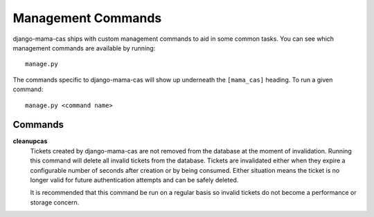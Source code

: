 .. _management-commands:

Management Commands
===================

django-mama-cas ships with custom management commands to aid in some common
tasks. You can see which management commands are available by running::

    manage.py

The commands specific to django-mama-cas will show up underneath the
``[mama_cas]`` heading. To run a given command::

    manage.py <command name>

Commands
--------

**cleanupcas**
   Tickets created by django-mama-cas are not removed from the database at the
   moment of invalidation. Running this command will delete all invalid
   tickets from the database. Tickets are invalidated either when they expire
   a configurable number of seconds after creation or by being consumed.
   Either situation means the ticket is no longer valid for future
   authentication attempts and can be safely deleted.

   It is recommended that this command be run on a regular basis so invalid
   tickets do not become a performance or storage concern.
